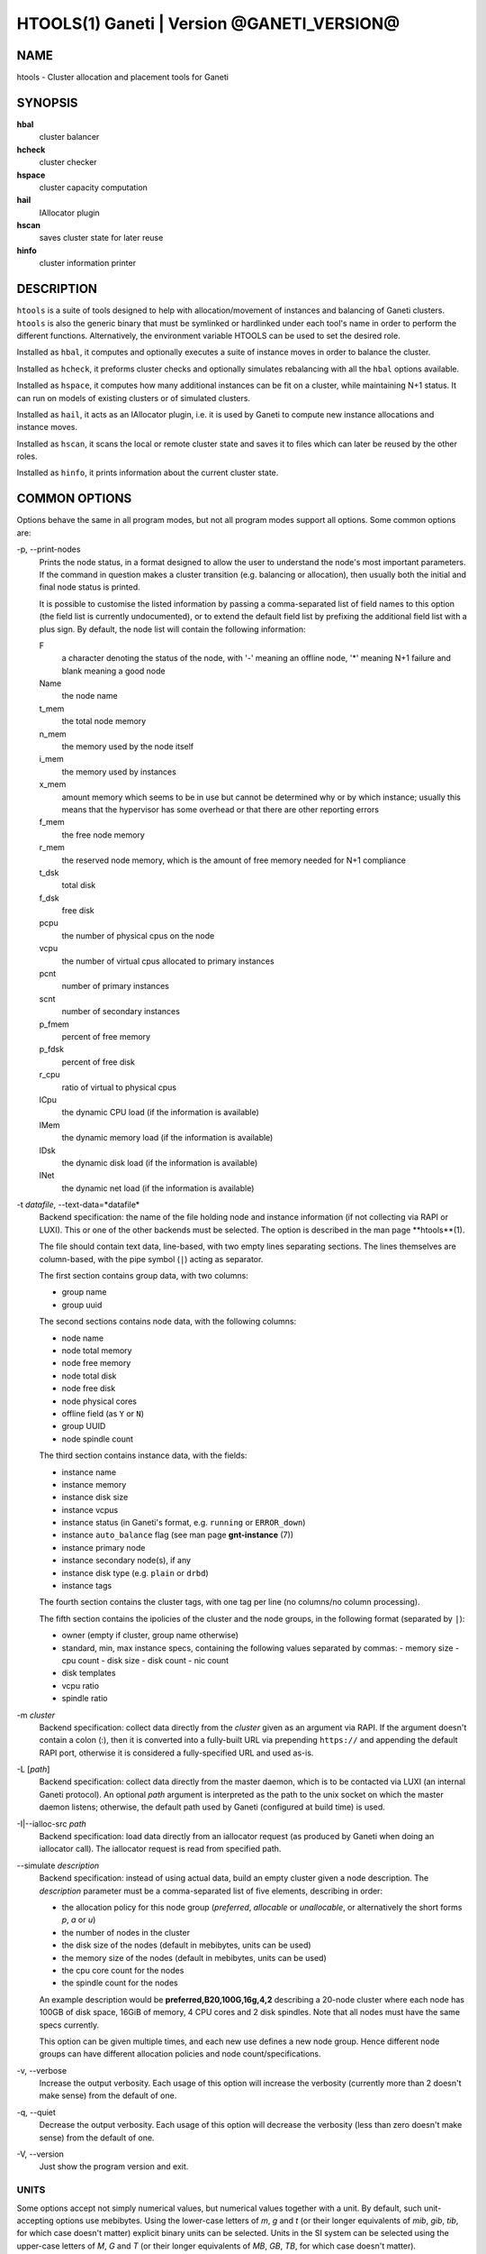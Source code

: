 HTOOLS(1) Ganeti | Version @GANETI_VERSION@
===========================================

NAME
----

htools - Cluster allocation and placement tools for Ganeti

SYNOPSIS
--------

**hbal**
  cluster balancer

**hcheck**
  cluster checker

**hspace**
  cluster capacity computation

**hail**
  IAllocator plugin

**hscan**
  saves cluster state for later reuse

**hinfo**
  cluster information printer


DESCRIPTION
-----------


``htools`` is a suite of tools designed to help with allocation/movement
of instances and balancing of Ganeti clusters. ``htools`` is also the
generic binary that must be symlinked or hardlinked under each tool's
name in order to perform the different functions. Alternatively, the
environment variable HTOOLS can be used to set the desired role.

Installed as ``hbal``, it computes and optionally executes a suite of
instance moves in order to balance the cluster.

Installed as ``hcheck``, it preforms cluster checks and optionally
simulates rebalancing with all the ``hbal`` options available.

Installed as ``hspace``, it computes how many additional instances can
be fit on a cluster, while maintaining N+1 status. It can run on models
of existing clusters or of simulated clusters.

Installed as ``hail``, it acts as an IAllocator plugin, i.e. it is used
by Ganeti to compute new instance allocations and instance moves.

Installed as ``hscan``, it scans the local or remote cluster state and
saves it to files which can later be reused by the other roles.

Installed as ``hinfo``, it prints information about the current cluster
state.

COMMON OPTIONS
--------------

Options behave the same in all program modes, but not all program modes
support all options. Some common options are:

-p, \--print-nodes
  Prints the node status, in a format designed to allow the user to
  understand the node's most important parameters. If the command in
  question makes a cluster transition (e.g. balancing or allocation),
  then usually both the initial and final node status is printed.

  It is possible to customise the listed information by passing a
  comma-separated list of field names to this option (the field list
  is currently undocumented), or to extend the default field list by
  prefixing the additional field list with a plus sign. By default,
  the node list will contain the following information:

  F
    a character denoting the status of the node, with '-' meaning an
    offline node, '*' meaning N+1 failure and blank meaning a good
    node

  Name
    the node name

  t_mem
    the total node memory

  n_mem
    the memory used by the node itself

  i_mem
    the memory used by instances

  x_mem
    amount memory which seems to be in use but cannot be determined
    why or by which instance; usually this means that the hypervisor
    has some overhead or that there are other reporting errors

  f_mem
    the free node memory

  r_mem
    the reserved node memory, which is the amount of free memory
    needed for N+1 compliance

  t_dsk
    total disk

  f_dsk
    free disk

  pcpu
    the number of physical cpus on the node

  vcpu
    the number of virtual cpus allocated to primary instances

  pcnt
    number of primary instances

  scnt
    number of secondary instances

  p_fmem
    percent of free memory

  p_fdsk
    percent of free disk

  r_cpu
    ratio of virtual to physical cpus

  lCpu
    the dynamic CPU load (if the information is available)

  lMem
    the dynamic memory load (if the information is available)

  lDsk
    the dynamic disk load (if the information is available)

  lNet
    the dynamic net load (if the information is available)

-t *datafile*, \--text-data=*datafile*
  Backend specification: the name of the file holding node and instance
  information (if not collecting via RAPI or LUXI). This or one of the
  other backends must be selected. The option is described in the man
  page **htools**(1).

  The file should contain text data, line-based, with two empty lines
  separating sections. The lines themselves are column-based, with the
  pipe symbol (``|``) acting as separator.

  The first section contains group data, with two columns:

  - group name
  - group uuid

  The second sections contains node data, with the following columns:

  - node name
  - node total memory
  - node free memory
  - node total disk
  - node free disk
  - node physical cores
  - offline field (as ``Y`` or ``N``)
  - group UUID
  - node spindle count

  The third section contains instance data, with the fields:

  - instance name
  - instance memory
  - instance disk size
  - instance vcpus
  - instance status (in Ganeti's format, e.g. ``running`` or ``ERROR_down``)
  - instance ``auto_balance`` flag (see man page **gnt-instance** (7))
  - instance primary node
  - instance secondary node(s), if any
  - instance disk type (e.g. ``plain`` or ``drbd``)
  - instance tags

  The fourth section contains the cluster tags, with one tag per line
  (no columns/no column processing).

  The fifth section contains the ipolicies of the cluster and the node
  groups, in the following format (separated by ``|``):

  - owner (empty if cluster, group name otherwise)
  - standard, min, max instance specs, containing the following values
    separated by commas:
    - memory size
    - cpu count
    - disk size
    - disk count
    - nic count
  - disk templates
  - vcpu ratio
  - spindle ratio

-m *cluster*
  Backend specification: collect data directly from the *cluster* given
  as an argument via RAPI. If the argument doesn't contain a colon (:),
  then it is converted into a fully-built URL via prepending
  ``https://`` and appending the default RAPI port, otherwise it is
  considered a fully-specified URL and used as-is.

-L [*path*]
  Backend specification: collect data directly from the master daemon,
  which is to be contacted via LUXI (an internal Ganeti protocol). An
  optional *path* argument is interpreted as the path to the unix socket
  on which the master daemon listens; otherwise, the default path used
  by Ganeti (configured at build time) is used.

-I|\--ialloc-src *path*
  Backend specification: load data directly from an iallocator request
  (as produced by Ganeti when doing an iallocator call).  The iallocator
  request is read from specified path.

\--simulate *description*
  Backend specification: instead of using actual data, build an empty
  cluster given a node description. The *description* parameter must be
  a comma-separated list of five elements, describing in order:

  - the allocation policy for this node group (*preferred*, *allocable*
    or *unallocable*, or alternatively the short forms *p*, *a* or *u*)
  - the number of nodes in the cluster
  - the disk size of the nodes (default in mebibytes, units can be used)
  - the memory size of the nodes (default in mebibytes, units can be used)
  - the cpu core count for the nodes
  - the spindle count for the nodes

  An example description would be **preferred,B20,100G,16g,4,2**
  describing a 20-node cluster where each node has 100GB of disk space,
  16GiB of memory, 4 CPU cores and 2 disk spindles. Note that all nodes
  must have the same specs currently.

  This option can be given multiple times, and each new use defines a
  new node group. Hence different node groups can have different
  allocation policies and node count/specifications.

-v, \--verbose
  Increase the output verbosity. Each usage of this option will
  increase the verbosity (currently more than 2 doesn't make sense)
  from the default of one.

-q, \--quiet
  Decrease the output verbosity. Each usage of this option will
  decrease the verbosity (less than zero doesn't make sense) from the
  default of one.

-V, \--version
  Just show the program version and exit.

UNITS
~~~~~

Some options accept not simply numerical values, but numerical values
together with a unit. By default, such unit-accepting options use
mebibytes. Using the lower-case letters of *m*, *g* and *t* (or their
longer equivalents of *mib*, *gib*, *tib*, for which case doesn't
matter) explicit binary units can be selected. Units in the SI system
can be selected using the upper-case letters of *M*, *G* and *T* (or
their longer equivalents of *MB*, *GB*, *TB*, for which case doesn't
matter).

More details about the difference between the SI and binary systems can
be read in the *units(7)* man page.

ENVIRONMENT
-----------

The environment variable ``HTOOLS`` can be used instead of
renaming/symlinking the programs; simply set it to the desired role and
then the name of the program is no longer used.

.. vim: set textwidth=72 :
.. Local Variables:
.. mode: rst
.. fill-column: 72
.. End:
